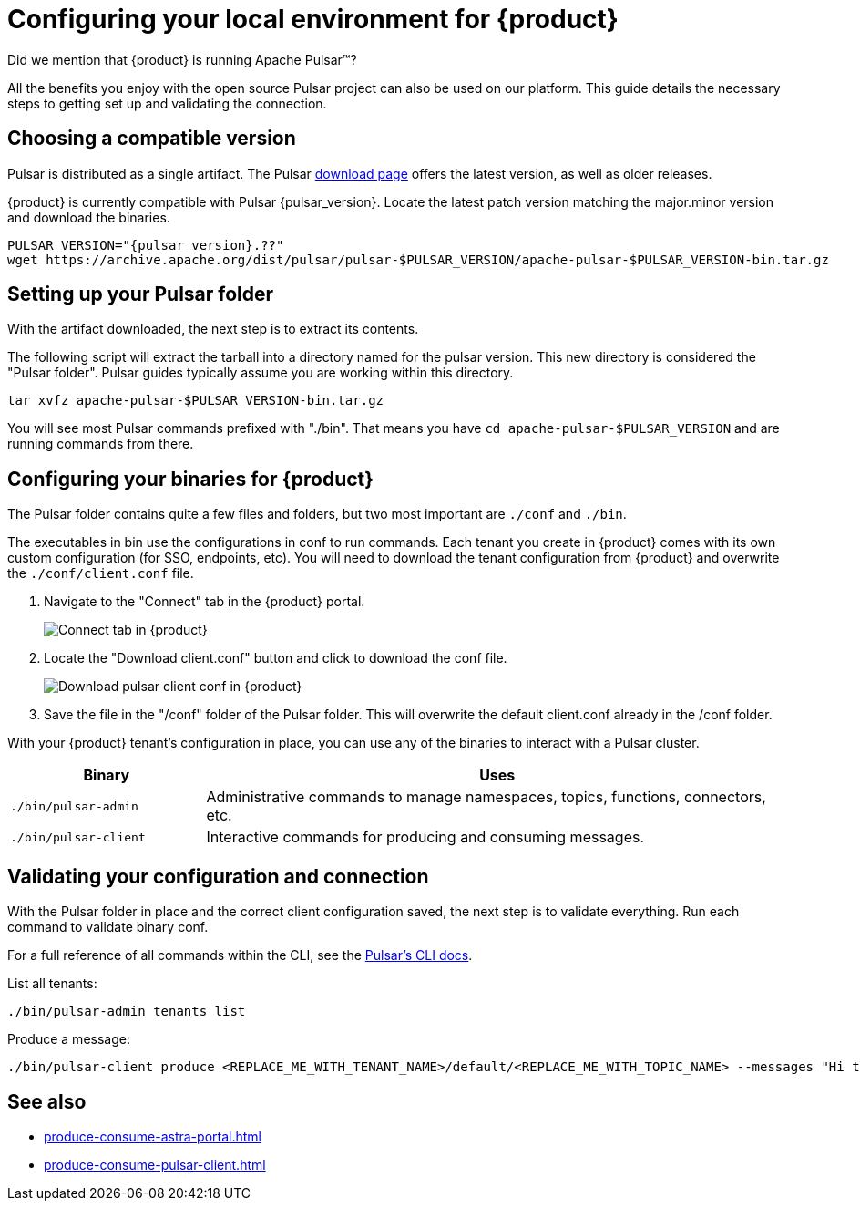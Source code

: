= Configuring your local environment for {product}
:navtitle: Using Pulsar binaries with {product}
:description: This guide will provide the necessary steps to download a compatible Pulsar artifact and configure the binaries for use with {product}.

Did we mention that {product} is running Apache Pulsar(TM)?

All the benefits you enjoy with the open source Pulsar project can also be used on our platform.
This guide details the necessary steps to getting set up and validating the connection.

== Choosing a compatible version

Pulsar is distributed as a single artifact.
The Pulsar https://pulsar.apache.org/download/[download page] offers the latest version, as well as older releases.

{product} is currently compatible with Pulsar {pulsar_version}.
Locate the latest patch version matching the major.minor version and download the binaries.

[source,shell,subs="attributes+"]
----
PULSAR_VERSION="{pulsar_version}.??"
wget https://archive.apache.org/dist/pulsar/pulsar-$PULSAR_VERSION/apache-pulsar-$PULSAR_VERSION-bin.tar.gz
----

== Setting up your Pulsar folder

With the artifact downloaded, the next step is to extract its contents.

The following script will extract the tarball into a directory named for the pulsar version.
This new directory is considered the "Pulsar folder".
Pulsar guides typically assume you are working within this directory.

[source,shell,subs="attributes+"]
----
tar xvfz apache-pulsar-$PULSAR_VERSION-bin.tar.gz
----

You will see most Pulsar commands prefixed with "./bin".
That means you have `cd apache-pulsar-$PULSAR_VERSION` and are running commands from there.

== Configuring your binaries for {product}

The Pulsar folder contains quite a few files and folders, but two most important are `./conf` and `./bin`.

The executables in bin use the configurations in conf to run commands.
Each tenant you create in {product} comes with its own custom configuration (for SSO, endpoints, etc).
You will need to download the tenant configuration from {product} and overwrite the `./conf/client.conf` file.

. Navigate to the "Connect" tab in the {product} portal.
+
image:connect-tab.png[Connect tab in {product}]

. Locate the "Download client.conf" button and click to download the conf file.
+
image:download-client.png[Download pulsar client conf in {product}]

. Save the file in the "/conf" folder of the Pulsar folder.
This will overwrite the default client.conf already in the /conf folder.

With your {product} tenant's configuration in place, you can use any of the binaries to interact with a Pulsar cluster.

[cols="1,3"]
|===
|Binary |Uses

| `./bin/pulsar-admin`
| Administrative commands to manage namespaces, topics, functions, connectors, etc.

| `./bin/pulsar-client`
| Interactive commands for producing and consuming messages.
|===

== Validating your configuration and connection

With the Pulsar folder in place and the correct client configuration saved, the next step is to validate everything.
Run each command to validate binary conf.

For a full reference of all commands within the CLI, see the https://pulsar.apache.org/docs/reference-cli-tools/[Pulsar's CLI docs].

List all tenants:

[source,shell,subs="attributes+"]
----
./bin/pulsar-admin tenants list
----

Produce a message:

[source,shell,subs="attributes+"]
----
./bin/pulsar-client produce <REPLACE_ME_WITH_TENANT_NAME>/default/<REPLACE_ME_WITH_TOPIC_NAME> --messages "Hi there" --num-produce 1
----

== See also

* xref:produce-consume-astra-portal.adoc[]
* xref:produce-consume-pulsar-client.adoc[]